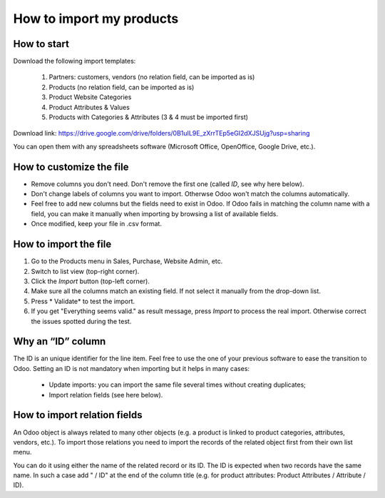 =========================
How to import my products
=========================

How to start
=========================

Download the following import templates: 

    1. Partners: customers, vendors (no relation field, can be imported as is)
    2. Products (no relation field, can be imported as is)
    3. Product Website Categories
    4. Product Attributes & Values
    5. Products with Categories & Attributes (3 & 4 must be imported first)

Download link: https://drive.google.com/drive/folders/0B1uIL9E_zXrrTEp5eGI2dXJSUjg?usp=sharing

You can open them with any spreadsheets software (Microsoft Office, OpenOffice, Google Drive, etc.).

How to customize the file
=========================
* Remove columns you don't need. Don't remove the first one (called *ID*, see why here below).
* Don't change labels of columns you want to import. Otherwse Odoo won't match the columns automatically.
* Feel free to add new columns but the fields need to exist in Odoo. If Odoo fails in matching the column name with a field, you can make it manually when importing by browsing a list of available fields.
* Once modified, keep your file in .csv format.

How to import the file
======================
1. Go to the Products menu in Sales, Purchase, Website Admin, etc.
2. Switch to list view (top-right corner).
3. Click the *Import* button (top-left corner).
4. Make sure all the columns match an existing field. If not select it manually from the drop-down list.
5. Press * Validate* to test the import.
6. If you get "Everything seems valid." as result message, press *Import* to process the real import. Otherwise correct the issues spotted during the test.

Why an “ID” column
==================
The ID is an unique identifier for the line item. Feel free to use the one of your previous software to ease the transition to Odoo.
Setting an ID is not mandatory when importing but it helps in many cases:

	* Update imports: you can import the same file several times without creating duplicates;
	* Import relation fields (see here below).

How to import relation fields
=============================
An Odoo object is always related to many other objects (e.g. a product is linked to product categories, attributes, vendors, etc.). To import those relations you need to import the records of the related object first from their own list menu.

You can do it using either the name of the related record or its ID. The ID is expected when two records have the same name. In such a case add " / ID" at the end of the column title (e.g. for product attributes: Product Attributes / Attribute / ID).
